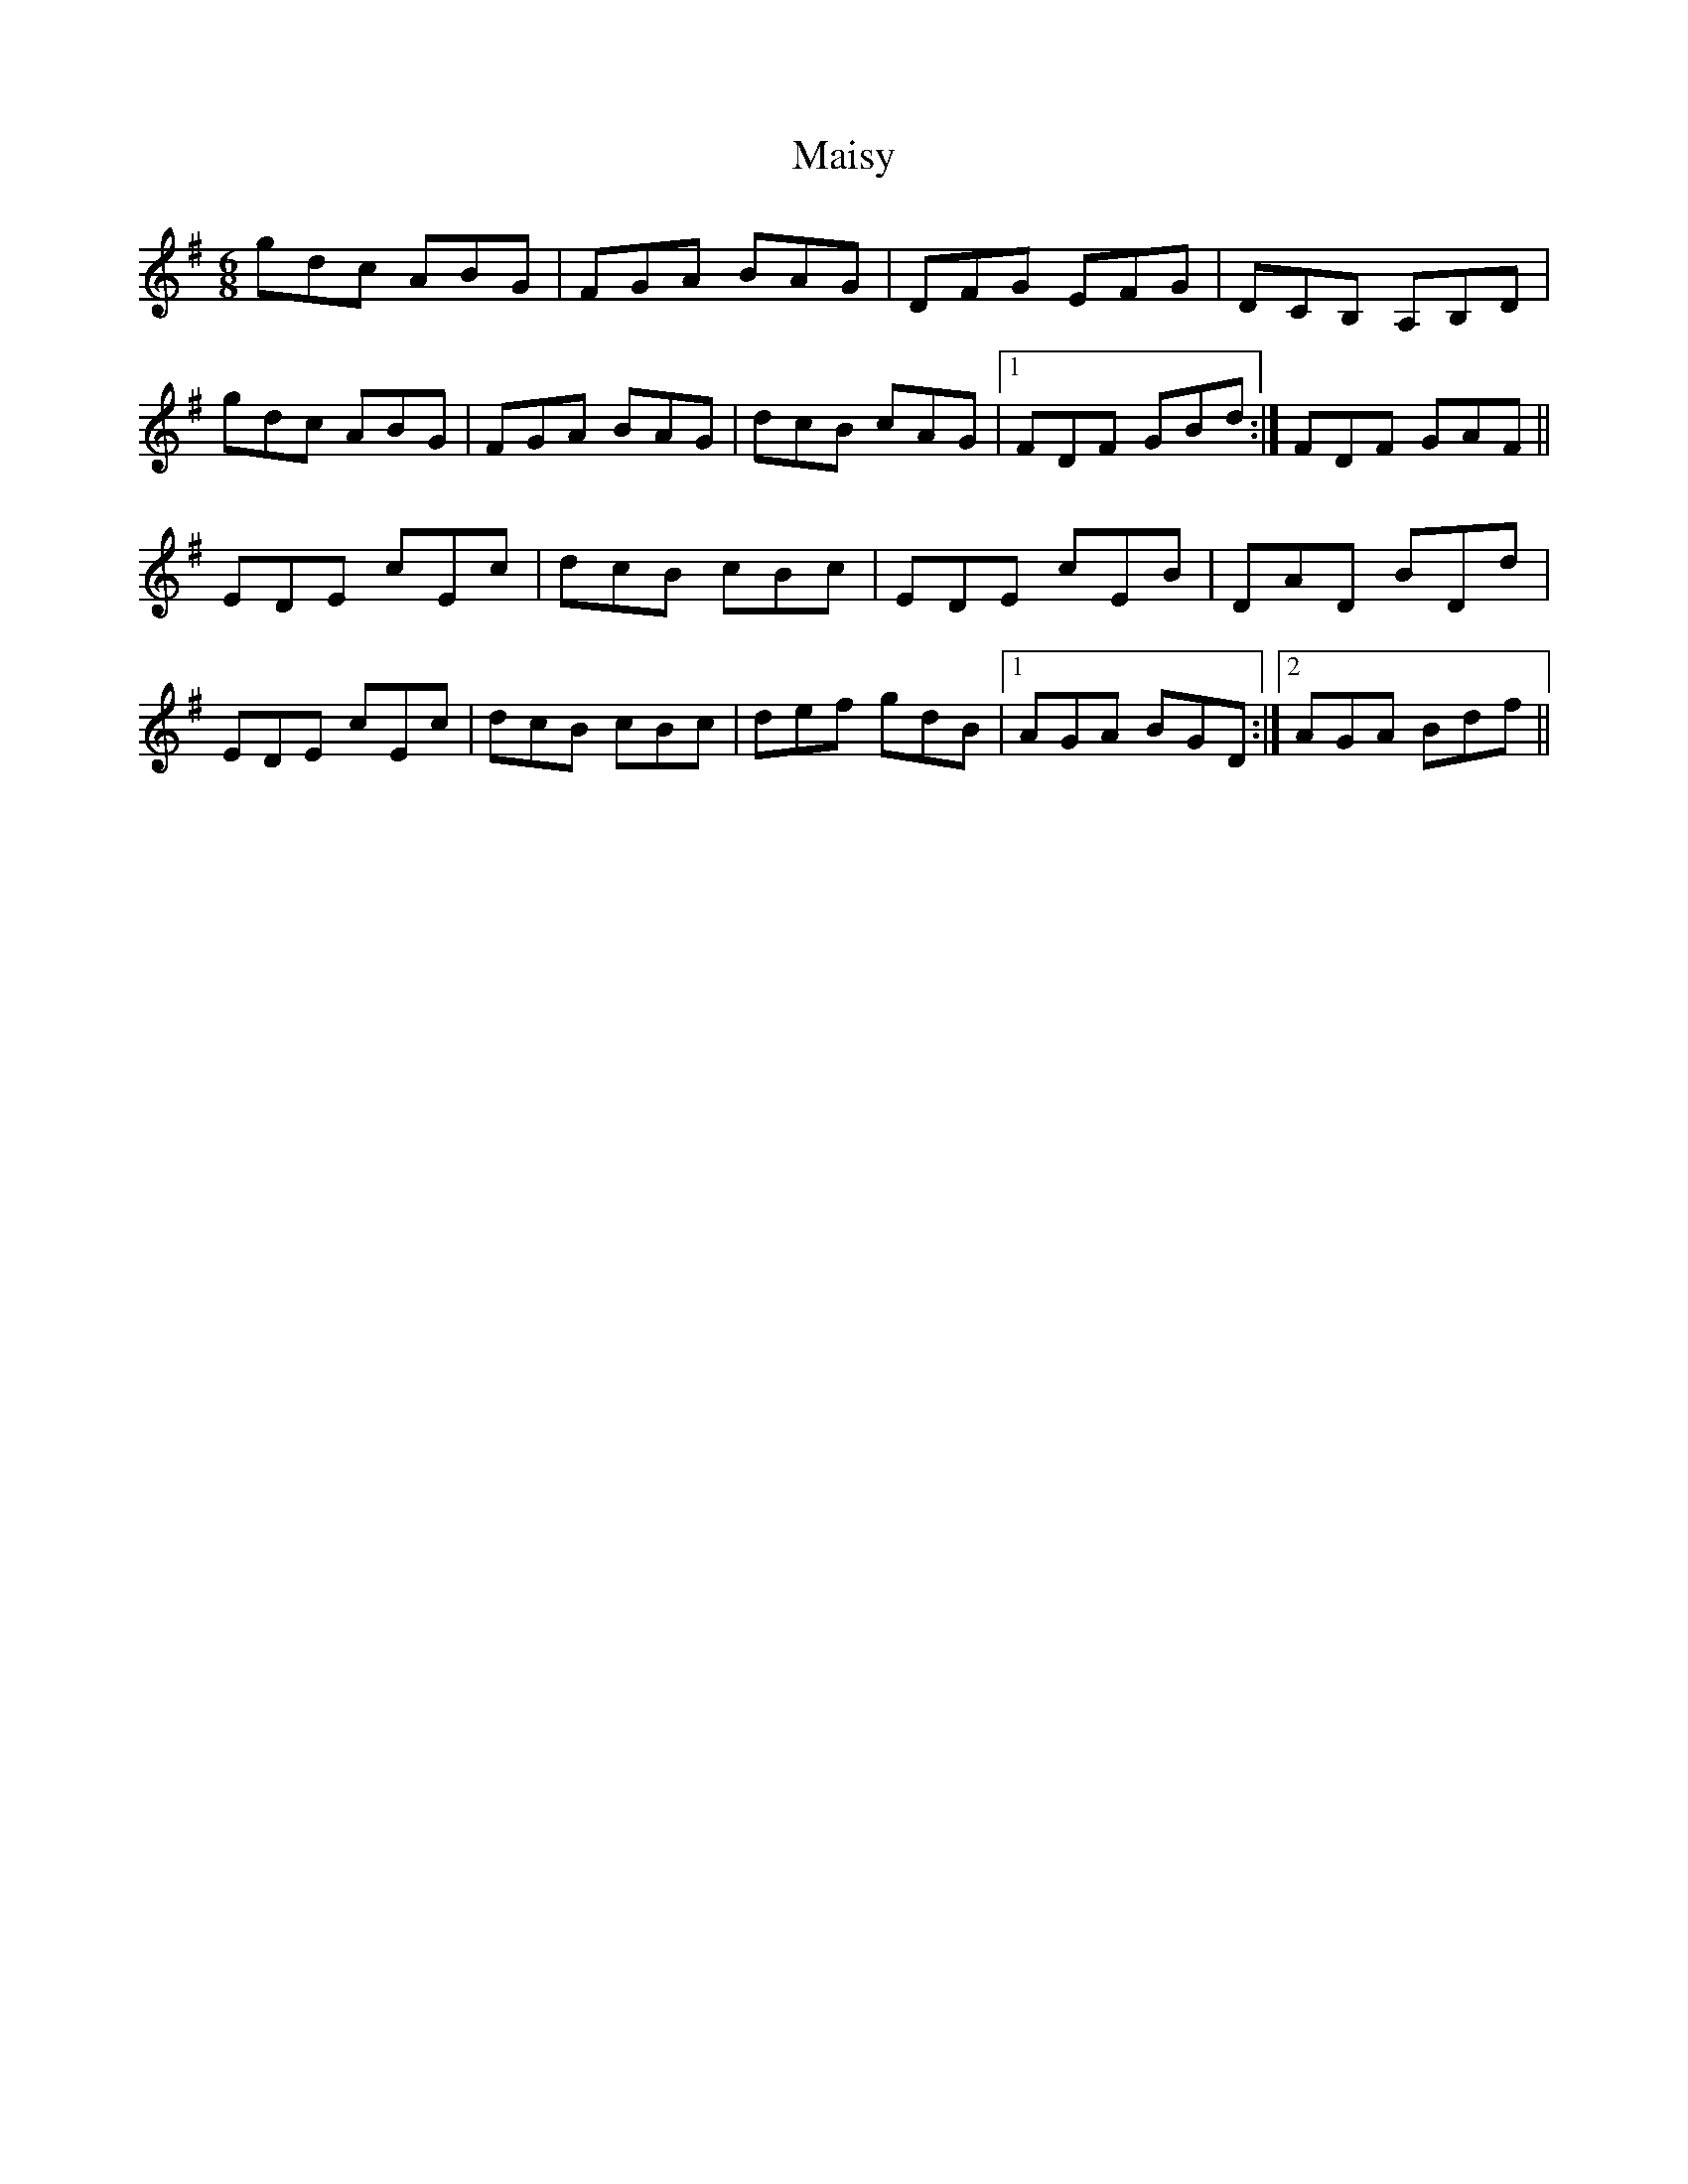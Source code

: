 X: 25157
T: Maisy
R: jig
M: 6/8
K: Gmajor
gdc ABG|FGA BAG|DFG EFG|DCB, A,B,D|
gdc ABG|FGA BAG|dcB cAG|1 FDF GBd:|FDF GAF||
EDE cEc|dcB cBc|EDE cEB|DAD BDd|
EDE cEc|dcB cBc|def gdB|1 AGA BGD:|2 AGA Bdf||

